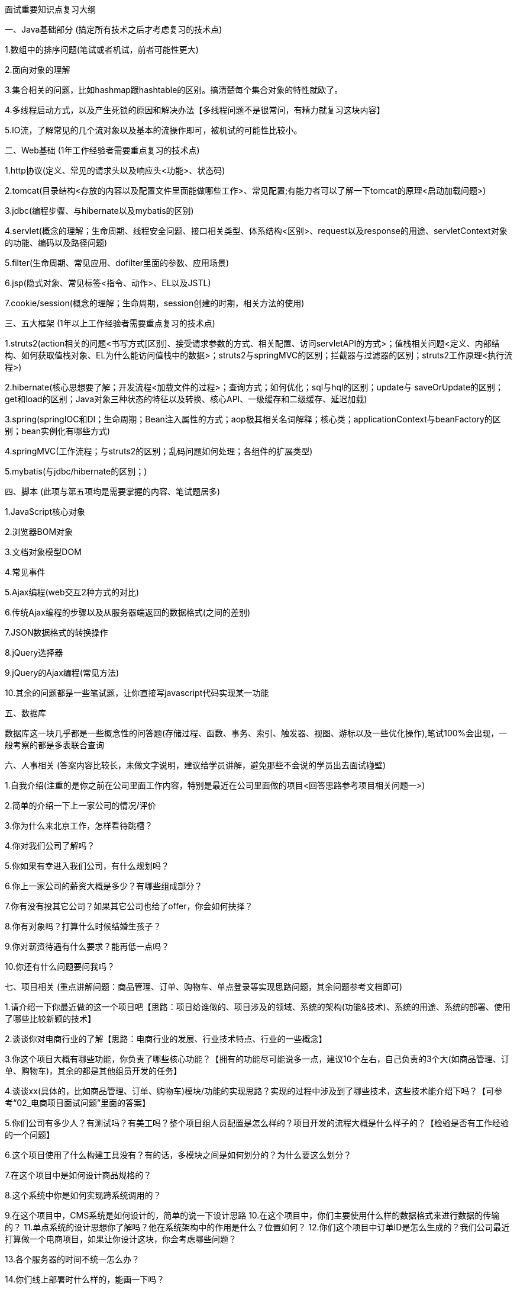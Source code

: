 面试重要知识点复习大纲

一、Java基础部分 (搞定所有技术之后才考虑复习的技术点)

1.数组中的排序问题(笔试或者机试，前者可能性更大)

2.面向对象的理解

3.集合相关的问题，比如hashmap跟hashtable的区别。搞清楚每个集合对象的特性就欧了。

4.多线程启动方式，以及产生死锁的原因和解决办法【多线程问题不是很常问，有精力就复习这块内容】

5.IO流，了解常见的几个流对象以及基本的流操作即可，被机试的可能性比较小。

二、Web基础 (1年工作经验者需要重点复习的技术点)

1.http协议(定义、常见的请求头以及响应头<功能>、状态码)

2.tomcat(目录结构<存放的内容以及配置文件里面能做哪些工作>、常见配置;有能力者可以了解一下tomcat的原理<启动加载问题>)

3.jdbc(编程步骤、与hibernate以及mybatis的区别)

4.servlet(概念的理解；生命周期、线程安全问题、接口相关类型、体系结构<区别>、request以及response的用途、servletContext对象的功能、编码以及路径问题)

5.filter(生命周期、常见应用、dofilter里面的参数、应用场景)

6.jsp(隐式对象、常见标签<指令、动作>、EL以及JSTL)

7.cookie/session(概念的理解；生命周期，session创建的时期，相关方法的使用)

三、五大框架 (1年以上工作经验者需要重点复习的技术点)

1.struts2(action相关的问题<书写方式[区别]、接受请求参数的方式、相关配置、访问servletAPI的方式>；值栈相关问题<定义、内部结构、如何获取值栈对象、EL为什么能访问值栈中的数据>；struts2与springMVC的区别；拦截器与过滤器的区别；struts2工作原理<执行流程>)

2.hibernate(核心思想要了解；开发流程<加载文件的过程>；查询方式；如何优化；sql与hql的区别；update与 saveOrUpdate的区别；get和load的区别；Java对象三种状态的特征以及转换、核心API、一级缓存和二级缓存、延迟加载)

3.spring(springIOC和DI；生命周期；Bean注入属性的方式；aop极其相关名词解释；核心类；applicationContext与beanFactory的区别；bean实例化有哪些方式)

4.springMVC(工作流程；与struts2的区别；乱码问题如何处理；各组件的扩展类型)

5.mybatis(与jdbc/hibernate的区别；)

四、脚本 (此项与第五项均是需要掌握的内容、笔试题居多)

1.JavaScript核心对象


2.浏览器BOM对象

3.文档对象模型DOM

4.常见事件

5.Ajax编程(web交互2种方式的对比)

6.传统Ajax编程的步骤以及从服务器端返回的数据格式(之间的差别)

7.JSON数据格式的转换操作

8.jQuery选择器

9.jQuery的Ajax编程(常见方法)

10.其余的问题都是一些笔试题，让你直接写javascript代码实现某一功能

五、数据库

数据库这一块几乎都是一些概念性的问答题(存储过程、函数、事务、索引、触发器、视图、游标以及一些优化操作),笔试100%会出现，一般考察的都是多表联合查询

六、人事相关 (答案内容比较长，未做文字说明，建议给学员讲解，避免那些不会说的学员出去面试碰壁)

1.自我介绍(注重的是你之前在公司里面工作内容，特别是最近在公司里面做的项目<回答思路参考项目相关问题一>)

2.简单的介绍一下上一家公司的情况/评价

3.你为什么来北京工作，怎样看待跳槽？

4.你对我们公司了解吗？

5.你如果有幸进入我们公司，有什么规划吗？

6.你上一家公司的薪资大概是多少？有哪些组成部分？

7.你有没有投其它公司？如果其它公司也给了offer，你会如何抉择？

8.你有对象吗？打算什么时候结婚生孩子？

9.你对薪资待遇有什么要求？能再低一点吗？

10.你还有什么问题要问我吗？

七、项目相关 (重点讲解问题：商品管理、订单、购物车、单点登录等实现思路问题，其余问题参考文档即可)

1.请介绍一下你最近做的这一个项目吧【思路：项目给谁做的、项目涉及的领域、系统的架构(功能&技术)、系统的用途、系统的部署、使用了哪些比较新颖的技术】

2.谈谈你对电商行业的了解【思路：电商行业的发展、行业技术特点、行业的一些概念】

3.你这个项目大概有哪些功能，你负责了哪些核心功能？【拥有的功能尽可能说多一点，建议10个左右，自己负责的3个大(如商品管理、订单、购物车)，其余的都是其他组员开发的任务】

4.谈谈xx(具体的，比如商品管理、订单、购物车)模块/功能的实现思路？实现的过程中涉及到了哪些技术，这些技术能介绍下吗？【可参考“02_电商项目面试问题”里面的答案】

5.你们公司有多少人？有测试吗？有美工吗？整个项目组人员配置是怎么样的？项目开发的流程大概是什么样子的？【检验是否有工作经验的一个问题】


6.这个项目使用了什么构建工具没有？有的话，多模块之间是如何划分的？为什么要这么划分？

7.在这个项目中是如何设计商品规格的？

8.这个系统中你是如何实现跨系统调用的？

9.在这个项目中，CMS系统是如何设计的，简单的说一下设计思路 10.在这个项目中，你们主要使用什么样的数据格式来进行数据的传输的？ 11.单点系统的设计思想你了解吗？他在系统架构中的作用是什么？位置如何？ 12.你们这个项目中订单ID是怎么生成的？我们公司最近打算做一个电商项目，如果让你设计这块，你会考虑哪些问题？

13.各个服务器的时间不统一怎么办？

14.你们线上部署时什么样的，能画一下吗？

15.你们生产环境的服务器有多少台？

16.你们使用什么做支付的？如果使用易宝做支付，请求超时了怎么处理？ 17.你刚才不是说付款成功后易宝会有数据返回吗？如果付款后易宝没有返回，或者返回超时了，但是钱又已经扣了，你怎么办？ 18.你们怎么做退款功能的，要多长时间才能把钱退回给用户？

19.你购物车存cookie里边可以实现不登录就可以使用购物车，那么我现在没有登录把商品存购物车了，然后登录了， 然后我换台电脑并且登录了还能不能看见我购物车的信息？如果看不到怎么做到cookie同步，就是在另外一台电脑上可以看到购物车信息 20.如果用户一直向购物车添加商品怎么办？并且他添加一次你查询一次数据库？互联网上用户那么多，这样会对数据库造成很大压力你怎么办？

21.购物车的设计细节问题

八、其他技术问题 (根据自己的精力和实际能力进行选取，主要是为了证明自己的技术能力强、经验足，提升薪资用的)

1.权限控制(一般情况，在公司必须有一定工作经验的开发者才会被分配该功能模块的开发，这意味着学员在刚开始参加工作的那个项目里面绝对不能写的内容。) 这里一般都会提及shiro技术，在这块需要掌握shiro相关的几个组件以及他们的调用关系，然后就是权限设计的几张数据库表(表之间的关系以及每张表里面的重要字段)

2.搜索系统(普通的查询会让面试官问及效率问题，那么势必要提到全文检索技术，由于刚学不是很熟，根据自己掌握的情况进行选择)

3.浏览器跨域问题(前台系统调用可以使用jsonp来实现浏览器跨域问题，去年有学员花几个小时学习这个，仅凭此技术入职8K。)

4.webservice(该技术已有替代技术，如果不会，可以不用花时间去复习)

5.Linux(水太深，只谈自己在项目中就部署的时候用了一下即可)

6.redis(根据自己的能力看是否需要提及次技术，毕竟购物车的实现方式比较多。)

java学习直播免费资料群：175161984
---------------------
作者：java妞妞
来源：CSDN
原文：https://blog.csdn.net/javaniuniu/article/details/54426985
版权声明：本文为博主原创文章，转载请附上博文链接！
